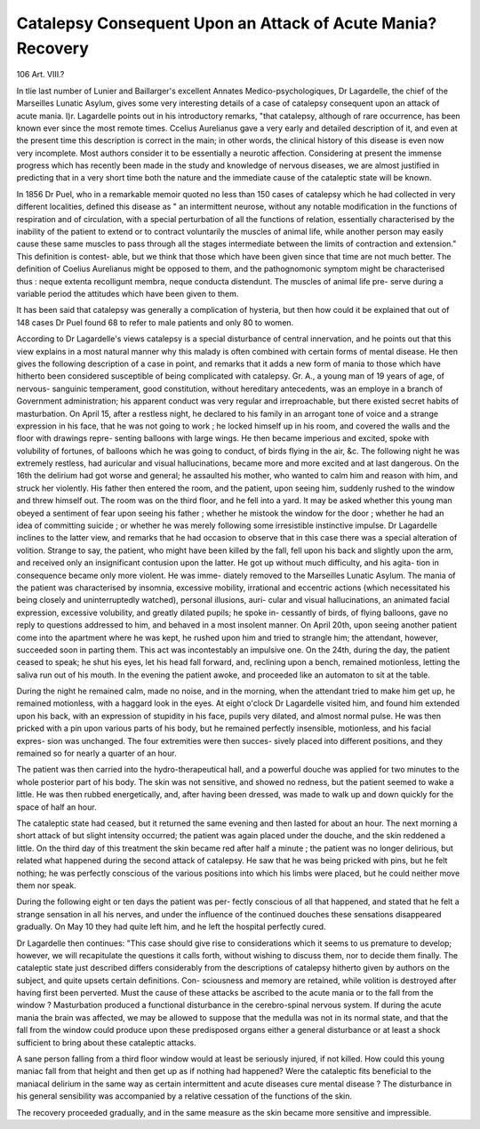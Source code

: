 Catalepsy Consequent Upon an Attack of Acute Mania? Recovery
==============================================================

106
Art. VIII.?

In tlie last number of Lunier and Baillarger's excellent Annates
Medico-psychologiques, Dr Lagardelle, the chief of the
Marseilles Lunatic Asylum, gives some very interesting details
of a case of catalepsy consequent upon an attack of acute mania.
I)r. Lagardelle points out in his introductory remarks, "that
catalepsy, although of rare occurrence, has been known ever
since the most remote times. Ccelius Aurelianus gave a very
early and detailed description of it, and even at the present time
this description is correct in the main; in other words, the clinical
history of this disease is even now very incomplete. Most authors
consider it to be essentially a neurotic affection. Considering at
present the immense progress which has recently been made in
the study and knowledge of nervous diseases, we are almost
justified in predicting that in a very short time both the nature
and the immediate cause of the cataleptic state will be known.

In 1856 Dr Puel, who in a remarkable memoir quoted no
less than 150 cases of catalepsy which he had collected in
very different localities, defined this disease as " an intermittent
neurose, without any notable modification in the functions of
respiration and of circulation, with a special perturbation of all
the functions of relation, essentially characterised by the inability
of the patient to extend or to contract voluntarily the muscles of
animal life, while another person may easily cause these same
muscles to pass through all the stages intermediate between the
limits of contraction and extension." This definition is contest-
able, but we think that those which have been given since that
time are not much better. The definition of Coelius Aurelianus
might be opposed to them, and the pathognomonic symptom
might be characterised thus : neque extenta recolligunt membra,
neque conducta distendunt. The muscles of animal life pre-
serve during a variable period the attitudes which have been
given to them.

It has been said that catalepsy was generally a complication
of hysteria, but then how could it be explained that out of 148
cases Dr Puel found 68 to refer to male patients and only 80
to women.

According to Dr Lagardelle's views catalepsy is a special
disturbance of central innervation, and he points out that this
view explains in a most natural manner why this malady is
often combined with certain forms of mental disease. He then
gives the following description of a case in point, and remarks
that it adds a new form of mania to those which have hitherto
been considered susceptible of being complicated with catalepsy.
Gr. A., a young man of 19 years of age, of nervous-
sanguinic temperament, good constitution, without hereditary
antecedents, was an employe in a branch of Government
administration; his apparent conduct was very regular and
irreproachable, but there existed secret habits of masturbation.
On April 15, after a restless night, he declared to his family in
an arrogant tone of voice and a strange expression in his face,
that he was not going to work ; he locked himself up in his
room, and covered the walls and the floor with drawings repre-
senting balloons with large wings. He then became imperious
and excited, spoke with volubility of fortunes, of balloons which
he was going to conduct, of birds flying in the air, &c. The
following night he was extremely restless, had auricular and
visual hallucinations, became more and more excited and at
last dangerous. On the 16th the delirium had got worse and
general; he assaulted his mother, who wanted to calm him and
reason with him, and struck her violently. His father then
entered the room, and the patient, upon seeing him, suddenly
rushed to the window and threw himself out. The room was on
the third floor, and he fell into a yard. It may be asked
whether this young man obeyed a sentiment of fear upon
seeing his father ; whether he mistook the window for the door ;
whether he had an idea of committing suicide ; or whether he
was merely following some irresistible instinctive impulse.
Dr Lagardelle inclines to the latter view, and remarks that he
had occasion to observe that in this case there was a special
alteration of volition. Strange to say, the patient, who might
have been killed by the fall, fell upon his back and slightly
upon the arm, and received only an insignificant contusion upon
the latter. He got up without much difficulty, and his agita-
tion in consequence became only more violent. He was imme-
diately removed to the Marseilles Lunatic Asylum. The mania
of the patient was characterised by insomnia, excessive mobility,
irrational and eccentric actions (which necessitated his being
closely and uninterruptedly watched), personal illusions, auri-
cular and visual hallucinations, an animated facial expression,
excessive volubility, and greatly dilated pupils; he spoke in-
cessantly of birds, of flying balloons, gave no reply to questions
addressed to him, and behaved in a most insolent manner.
On April 20th, upon seeing another patient come into the
apartment where he was kept, he rushed upon him and tried
to strangle him; the attendant, however, succeeded soon in
parting them. This act was incontestably an impulsive one.
On the 24th, during the day, the patient ceased to speak; he
shut his eyes, let his head fall forward, and, reclining upon a
bench, remained motionless, letting the saliva run out of his
mouth. In the evening the patient awoke, and proceeded like
an automaton to sit at the table.

During the night he remained calm, made no noise, and in
the morning, when the attendant tried to make him get up, he
remained motionless, with a haggard look in the eyes. At eight
o'clock Dr Lagardelle visited him, and found him extended
upon his back, with an expression of stupidity in his face,
pupils very dilated, and almost normal pulse. He was then
pricked with a pin upon various parts of his body, but he
remained perfectly insensible, motionless, and his facial expres-
sion was unchanged. The four extremities were then succes-
sively placed into different positions, and they remained so for
nearly a quarter of an hour.

The patient was then carried into the hydro-therapeutical
hall, and a powerful douche was applied for two minutes to the
whole posterior part of his body. The skin was not sensitive,
and showed no redness, but the patient seemed to wake a little.
He was then rubbed energetically, and, after having been dressed,
was made to walk up and down quickly for the space of half an
hour.

The cataleptic state had ceased, but it returned the same
evening and then lasted for about an hour. The next morning
a short attack of but slight intensity occurred; the patient was
again placed under the douche, and the skin reddened a little.
On the third day of this treatment the skin became red
after half a minute ; the patient was no longer delirious, but
related what happened during the second attack of catalepsy.
He saw that he was being pricked with pins, but he felt nothing;
he was perfectly conscious of the various positions into which
his limbs were placed, but he could neither move them nor
speak.

During the following eight or ten days the patient was per-
fectly conscious of all that happened, and stated that he felt a
strange sensation in all his nerves, and under the influence of
the continued douches these sensations disappeared gradually.
On May 10 they had quite left him, and he left the hospital
perfectly cured.

Dr Lagardelle then continues: "This case should give
rise to considerations which it seems to us premature to
develop; however, we will recapitulate the questions it calls
forth, without wishing to discuss them, nor to decide them
finally. The cataleptic state just described differs considerably
from the descriptions of catalepsy hitherto given by authors
on the subject, and quite upsets certain definitions. Con-
sciousness and memory are retained, while volition is destroyed
after having first been perverted. Must the cause of these
attacks be ascribed to the acute mania or to the fall from the
window ? Masturbation produced a functional disturbance in
the cerebro-spinal nervous system. If during the acute mania
the brain was affected, we may be allowed to suppose that the
medulla was not in its normal state, and that the fall from the
window could produce upon these predisposed organs either a
general disturbance or at least a shock sufficient to bring about
these cataleptic attacks.

A sane person falling from a third floor window would at
least be seriously injured, if not killed. How could this young
maniac fall from that height and then get up as if nothing had
happened? Were the cataleptic fits beneficial to the maniacal
delirium in the same way as certain intermittent and acute
diseases cure mental disease ? The disturbance in his general
sensibility was accompanied by a relative cessation of the
functions of the skin.

The recovery proceeded gradually, and in the same measure
as the skin became more sensitive and impressible.
